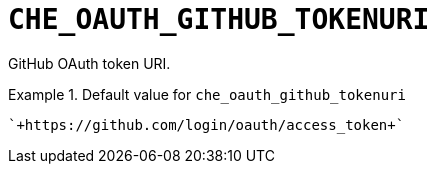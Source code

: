 [id="che_oauth_github_tokenuri_{context}"]
= `+CHE_OAUTH_GITHUB_TOKENURI+`

GitHub OAuth token URI.


.Default value for `+che_oauth_github_tokenuri+`
====
----
`+https://github.com/login/oauth/access_token+`
----
====

